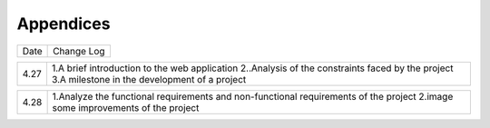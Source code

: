 Appendices
==========

====   =====================================================================================
Date	Change Log
====   =====================================================================================

====    ====================================================================================
4.27	1.A brief introduction to the web application	
	2..Analysis of the constraints faced by the project	
	3.A milestone in the development of a project	
====	====================================================================================

====    ====================================================================================
4.28	1.Analyze the functional requirements and non-functional requirements of the project	
	2.image some improvements of the project	
====	====================================================================================

 


 

